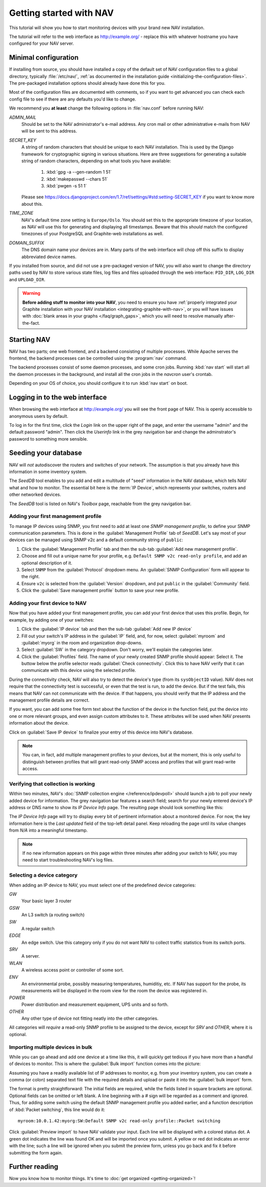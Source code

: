 ==========================
 Getting started with NAV
==========================

This tutorial will show you how to start monitoring devices with your brand
new NAV installation.

The tutorial will refer to the web interface as |URL| - replace
this with whatever hostname you have configured for your NAV server.


Minimal configuration
=====================

If installing from source, you should have installed a copy of the default set
of NAV configuration files to a global directory, typically :file:`/etc/nav/`,
:ref:`as documented in the installation guide
<initializing-the-configuration-files>`. The pre-packaged installation options
should already have done this for you.

Most of the configuration files are documented with comments, so if you want to
get advanced you can check each config file to see if there are any defaults
you'd like to change.

We recommend you **at least** change the following options in :file:`nav.conf`
before running NAV:

`ADMIN_MAIL`
  Should be set to the NAV administrator's e-mail address.  Any cron
  mail or other administrative e-mails from NAV will be sent to this
  address.

`SECRET_KEY`
  A string of random characters that should be unique to each NAV
  installation. This is used by the Django framework for cryptographic signing
  in various situations. Here are three suggestions for generating a suitable
  string of random characters, depending on what tools you have available:

    1. :kbd:`gpg -a --gen-random 1 51`
    2. :kbd:`makepasswd --chars 51`
    3. :kbd:`pwgen -s 51 1`

  Please see
  https://docs.djangoproject.com/en/1.7/ref/settings/#std:setting-SECRET_KEY
  if you want to know more about this.

`TIME_ZONE`
  NAV's default time zone setting is ``Europe/Oslo``. You should set this to
  the appropriate timezone of your location, as NAV will use this for
  generating and displaying all timestamps. Beware that this *should* match the
  configured timezones of your PostgreSQL and Graphite-web installations as
  well.
  
`DOMAIN_SUFFIX`
  The DNS domain name your devices are in.  Many parts of the web
  interface will chop off this suffix to display abbreviated device
  names.


If you installed from source, and did not use a pre-packaged version of NAV,
you will also want to change the directory paths used by NAV to store various
state files, log files and files uploaded through the web interface:
``PID_DIR``, ``LOG_DIR`` and ``UPLOAD_DIR``.


.. warning:: **Before adding stuff to monitor into your NAV**, you need to
             ensure you have :ref:`properly integrated your Graphite
             installation with your NAV installation
             <integrating-graphite-with-nav>`, or you *will* have issues with
             :doc:`blank areas in your graphs </faq/graph_gaps>`, which you
             will need to resolve manually after-the-fact.



Starting NAV
============

NAV has two parts; one web frontend, and a backend consisting of
multiple processes.  While Apache serves the frontend, the backend
processes can be controlled using the :program:`nav` command.

The backend processes consist of some daemon processes, and some cron jobs.
Running :kbd:`nav start` will start all the daemon processes in the
background, and install all the cron jobs in the `navcron` user's crontab.

Depending on your OS of choice, you should configure it to run :kbd:`nav
start` on boot.


Logging in to the web interface
===============================

When browsing the web interface at |URL| you will see the front page of NAV.
This is openly accessible to anonymous users by default.

To log in for the first time, click the `Login` link on the upper right of the
page, and enter the username "admin" and the default password "admin".  Then
click the `Userinfo` link in the grey navigation bar and change the
adminstrator's password to something more sensible.


Seeding your database
=====================

NAV will *not* autodiscover the routers and switches of your network. The
assumption is that you already have this information in some inventory
system.

The *SeedDB* tool enables to you add and edit a multitude of "seed" information
in the NAV database, which tells NAV what and how to monitor. The essential bit
here is the :term:`IP Device`, which represents your switches, routers and
other networked devices.

The *SeedDB* tool is listed on NAV's *Toolbox* page, reachable from the grey
navigation bar.

Adding your first management profile
------------------------------------

To manage IP devices using SNMP, you first need to add at least one *SNMP
management profile*, to define your SNMP communication parameters. This is done
in the :guilabel:`Management Profile` tab of *SeedDB*. Let's say most of your
devices can be managed using SNMP v2c and a default community string of
``public``:

1. Click the :guilabel:`Management Profile` tab and then the sub-tab
   :guilabel:`Add new management profile`.
2. Choose and fill out a unique name for your profile, e.g. ``Default SNMP v2c
   read-only profile``, and add an optional description of it.
3. Select ``SNMP`` from the :guilabel:`Protocol` dropdown menu. An
   :guilabel:`SNMP Configuration` form will appear to the right.
4. Ensure ``v2c`` is selected from the :guilabel:`Version` dropdown, and put
   ``public`` in the :guilabel:`Community` field.
5. Click the :guilabel:`Save management profile` button to save your new
   profile.

.. image:: seeddb-add-profile.png


Adding your first device to NAV
-------------------------------

Now that you have added your first management profile, you can add your first
device that uses this profile. Begin, for example, by adding one of your
switches:

1. Click the :guilabel:`IP device` tab and then the sub-tab :guilabel:`Add new
   IP device`
2. Fill out your switch's IP address in the :guilabel:`IP` field, and, for now,
   select :guilabel:`myroom` and :guilabel:`myorg` in the room and organization
   drop-downs.
3. Select :guilabel:`SW` in the category dropdown.  Don't worry, we'll explain
   the categories later.
4. Click the :guilabel:`Profiles` field. The name of your newly created SNMP
   profile should appear: Select it. The buttow below the profile selector
   reads :guilabel:`Check connectivity`. Click this to have NAV verify that it
   can communicate with this device using the selected profile.

.. image:: seeddb-add-ipdevice.png

During the connectivity check, NAV will also try to detect the device's type (from its
``sysObjectID`` value).  NAV does not require that the connectivity test is
successful, or even that the test is run, to add the device. But if the test
fails, this means that NAV can not communicate with the device. If that happens,
you should verify that the IP address and the management profile details are correct.

If you want, you can add some free form text about the function of the device in
the function field, put the device into one or more relevant groups, and even
assign custom attributes to it. These attributes will be used when NAV presents
information about the device.

Click on :guilabel:`Save IP device` to finalize your entry of this device into
NAV's database.

.. note:: You can, in fact, add multiple management profiles to your devices,
          but at the moment, this is only useful to distinguish between
          profiles that will grant read-only SNMP access and profiles that will
          grant read-write access.


Verifying that collection is working
------------------------------------

Within two minutes, NAV's :doc:`SNMP collection engine </reference/ipdevpoll>` should launch a job to poll
your newly added device for information. The grey navigation bar features a
search field; search for your newly entered device's IP address or DNS name to
show its `IP Device Info` page. The resulting page should look something like
this:

.. image:: ipdevinfo-switch-display.png
   :scale: 50%

The `IP Device Info` page will try to display every bit of pertinent
information about a monitored device.  For now, the key information here is
the `Last updated` field of the top-left detail panel.  Keep reloading the
page until its value changes from `N/A` into a meaningful timestamp.

.. NOTE:: If no new information appears on this page within three minutes
          after adding your switch to NAV, you may need to start
          troubleshooting NAV's log files.

.. _selecting-a-device-category:

Selecting a device category
---------------------------

When adding an IP device to NAV, you must select one of the predefined device
categories:

`GW`
  Your basic layer 3 router

`GSW`
  An L3 switch (a routing switch)

`SW`
  A regular switch

`EDGE`
  An edge switch. Use this category only if you do not want NAV to collect
  traffic statistics from its switch ports.

`SRV`
  A server.

`WLAN`
  A wireless access point or controller of some sort.

`ENV`
  An environmental probe, possibly measuring temperatures, humiditiy, etc. If
  NAV has support for the probe, its measurements will be displayed in the
  room view for the room the device was registered in.

`POWER`
  Power distribution and measurement equipment, UPS units and so forth.

`OTHER`
  Any other type of device not fitting neatly into the other categories.

All categories will *require* a read-only SNMP profile to be assigned to the device, except for
`SRV` and `OTHER`, where it is optional.

.. _seeddb-bulk-import-intro:

Importing multiple devices in bulk
----------------------------------

While you can go ahead and add one device at a time like this, it will quickly
get tedious if you have more than a handful of devices to monitor. This is
where the :guilabel:`Bulk import` function comes into the picture:

.. image:: seeddb-bulkimport-ipdevice.png

Assuming you have a readily available list of IP addresses to monitor, e.g. from your inventory system, you can
create a comma (or colon) separated text file with the required details and
upload or paste it into the :guilabel:`bulk import` form.

The format is pretty straightforward: The initial fields are required, while
the fields listed in square brackets are optional. Optional fields can be
omitted or left blank. A line beginning with a `#` sign will be regarded as a
comment and ignored. Thus, for adding some switch using the default SNMP
management profile you added earlier, and a function description of
:kbd:`Packet switching`, this line would do it::

  myroom:10.0.1.42:myorg:SW:Default SNMP v2c read-only profile::Packet switching

Click :guilabel:`Preview import` to have NAV validate your input. Each line
will be displayed with a colored status dot.  A green dot indicates the line was
found OK and will be imported once you submit.  A yellow or red dot indicates
an error with the line; such a line will be ignored when you submit the
preview form, unless you go back and fix it before submitting the form again.

.. |URL| replace:: http://example.org/


Further reading
===============

Now you know how to monitor things. It's time to
:doc:`get organized <getting-organized>`!
